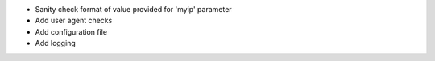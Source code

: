 * Sanity check format of value provided for 'myip' parameter
* Add user agent checks
* Add configuration file
* Add logging
